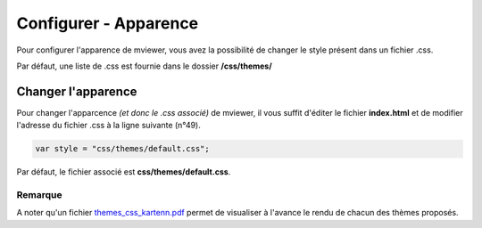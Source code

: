 .. Authors : 
.. mviewer team
.. Gwendall PETIT (Lab-STICC - CNRS UMR 6285 / DECIDE Team)

.. _configcss:

Configurer - Apparence
=========================

Pour configurer l'apparence de mviewer, vous avez la possibilité de changer le style présent dans un fichier .css.

Par défaut, une liste de .css est fournie dans le dossier **/css/themes/**

.. image:: ../_images/dev/config_css/config_css.png
              :alt: Configurer le css
              :align: center

Changer l'apparence
--------------------------------

Pour changer l'apparcence *(et donc le .css associé)* de mviewer, il vous suffit d'éditer le fichier **index.html** et de modifier l'adresse du fichier .css à la ligne suivante (n°49). 

.. code-block:: xml

	var style = "css/themes/default.css";

Par défaut, le fichier associé est **css/themes/default.css**.

.. image:: ../_images/dev/config_css/config_css_index.png
              :alt: Configurer le css
              :align: center

Remarque
****************************

A noter qu'un fichier `themes_css_kartenn.pdf <http://kartenn.region-bretagne.fr/kartoviz/css/themes/themes_css_kartenn.pdf>`_  permet de visualiser à l'avance le rendu de chacun des thèmes proposés.